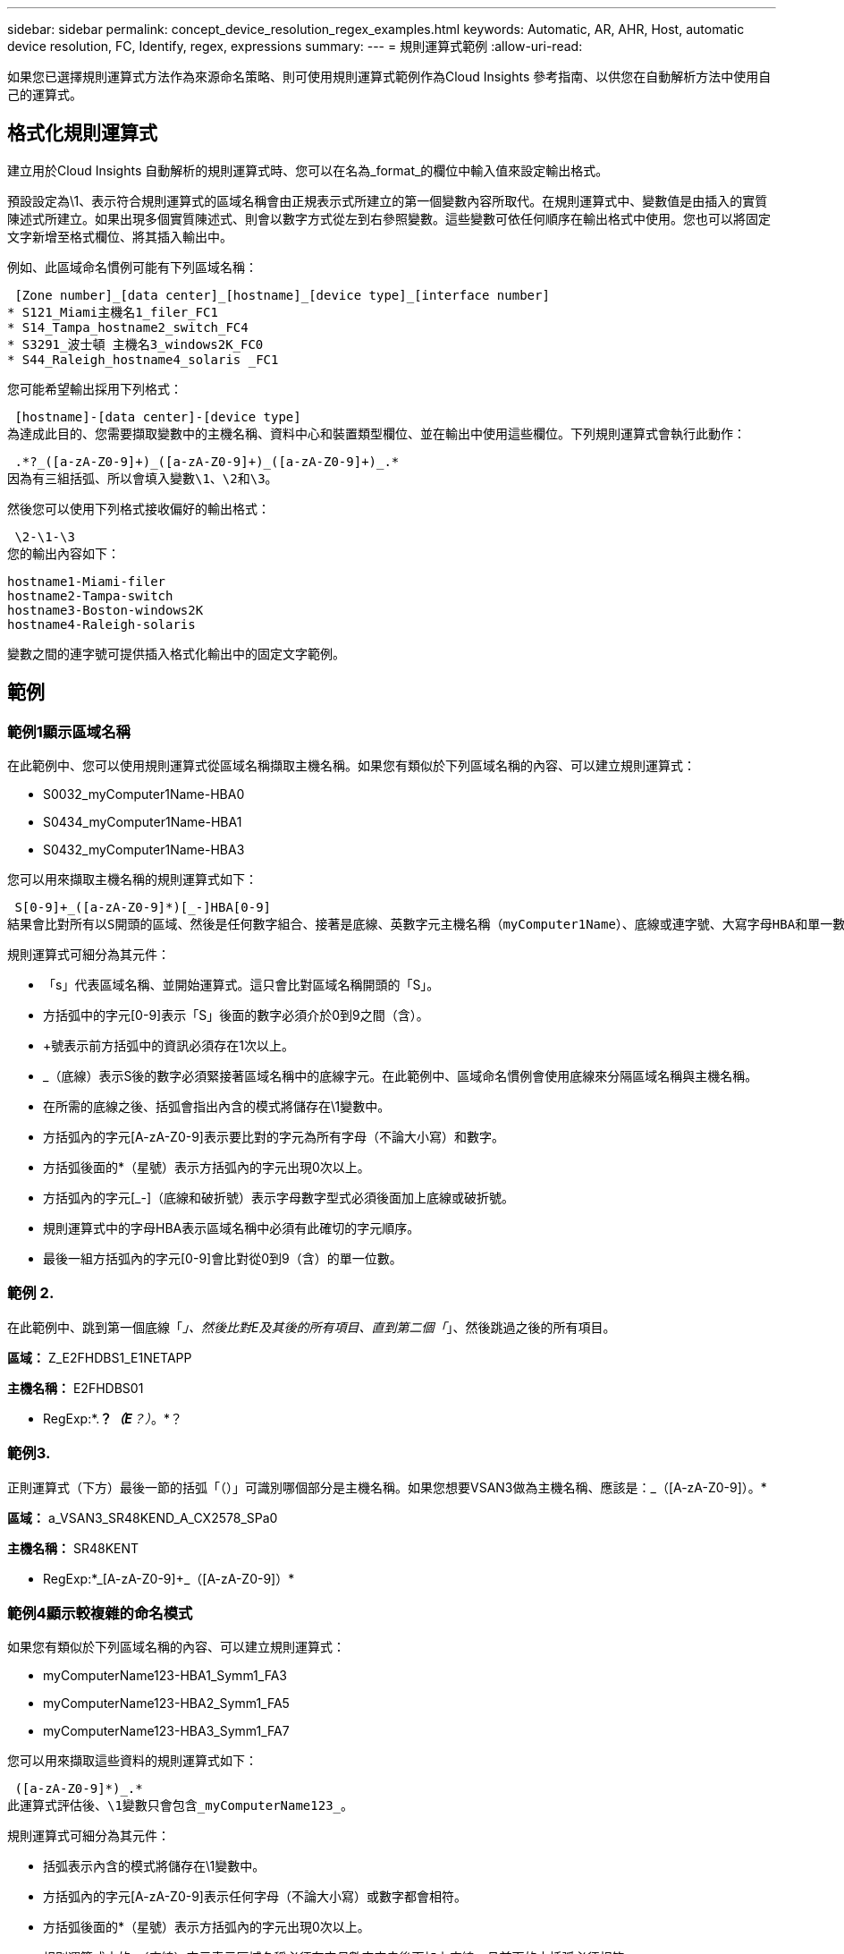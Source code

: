 ---
sidebar: sidebar 
permalink: concept_device_resolution_regex_examples.html 
keywords: Automatic, AR, AHR, Host, automatic device resolution, FC, Identify, regex, expressions 
summary:  
---
= 規則運算式範例
:allow-uri-read: 


[role="lead"]
如果您已選擇規則運算式方法作為來源命名策略、則可使用規則運算式範例作為Cloud Insights 參考指南、以供您在自動解析方法中使用自己的運算式。



== 格式化規則運算式

建立用於Cloud Insights 自動解析的規則運算式時、您可以在名為_format_的欄位中輸入值來設定輸出格式。

預設設定為\1、表示符合規則運算式的區域名稱會由正規表示式所建立的第一個變數內容所取代。在規則運算式中、變數值是由插入的實質陳述式所建立。如果出現多個實質陳述式、則會以數字方式從左到右參照變數。這些變數可依任何順序在輸出格式中使用。您也可以將固定文字新增至格式欄位、將其插入輸出中。

例如、此區域命名慣例可能有下列區域名稱：

 [Zone number]_[data center]_[hostname]_[device type]_[interface number]
* S121_Miami主機名1_filer_FC1
* S14_Tampa_hostname2_switch_FC4
* S3291_波士頓 主機名3_windows2K_FC0
* S44_Raleigh_hostname4_solaris _FC1


您可能希望輸出採用下列格式：

 [hostname]-[data center]-[device type]
為達成此目的、您需要擷取變數中的主機名稱、資料中心和裝置類型欄位、並在輸出中使用這些欄位。下列規則運算式會執行此動作：

 .*?_([a-zA-Z0-9]+)_([a-zA-Z0-9]+)_([a-zA-Z0-9]+)_.*
因為有三組括弧、所以會填入變數\1、\2和\3。

然後您可以使用下列格式接收偏好的輸出格式：

 \2-\1-\3
您的輸出內容如下：

....
hostname1-Miami-filer
hostname2-Tampa-switch
hostname3-Boston-windows2K
hostname4-Raleigh-solaris
....
變數之間的連字號可提供插入格式化輸出中的固定文字範例。



== 範例



=== 範例1顯示區域名稱

在此範例中、您可以使用規則運算式從區域名稱擷取主機名稱。如果您有類似於下列區域名稱的內容、可以建立規則運算式：

* S0032_myComputer1Name-HBA0
* S0434_myComputer1Name-HBA1
* S0432_myComputer1Name-HBA3


您可以用來擷取主機名稱的規則運算式如下：

 S[0-9]+_([a-zA-Z0-9]*)[_-]HBA[0-9]
結果會比對所有以S開頭的區域、然後是任何數字組合、接著是底線、英數字元主機名稱（myComputer1Name）、底線或連字號、大寫字母HBA和單一數字（0-9）。單一主機名稱就會儲存在*\1*變數中。

規則運算式可細分為其元件：

* 「s」代表區域名稱、並開始運算式。這只會比對區域名稱開頭的「S」。
* 方括弧中的字元[0-9]表示「S」後面的數字必須介於0到9之間（含）。
* +號表示前方括弧中的資訊必須存在1次以上。
* _（底線）表示S後的數字必須緊接著區域名稱中的底線字元。在此範例中、區域命名慣例會使用底線來分隔區域名稱與主機名稱。
* 在所需的底線之後、括弧會指出內含的模式將儲存在\1變數中。
* 方括弧內的字元[A-zA-Z0-9]表示要比對的字元為所有字母（不論大小寫）和數字。
* 方括弧後面的*（星號）表示方括弧內的字元出現0次以上。
* 方括弧內的字元[_-]（底線和破折號）表示字母數字型式必須後面加上底線或破折號。
* 規則運算式中的字母HBA表示區域名稱中必須有此確切的字元順序。
* 最後一組方括弧內的字元[0-9]會比對從0到9（含）的單一位數。




=== 範例 2.

在此範例中、跳到第一個底線「_」、然後比對E及其後的所有項目、直到第二個「_」、然後跳過之後的所有項目。

*區域：* Z_E2FHDBS1_E1NETAPP

*主機名稱：* E2FHDBS01

* RegExp:*.*？_（E*？）_。*？



=== 範例3.

正則運算式（下方）最後一節的括弧「（）」可識別哪個部分是主機名稱。如果您想要VSAN3做為主機名稱、應該是：[A-zA-Z0-9]+_（[A-zA-Z0-9]+）。*

*區域：* a_VSAN3_SR48KEND_A_CX2578_SPa0

*主機名稱：* SR48KENT

* RegExp:*[A-zA-Z0-9]+_[A-zA-Z0-9]+_（[A-zA-Z0-9]+）*



=== 範例4顯示較複雜的命名模式

如果您有類似於下列區域名稱的內容、可以建立規則運算式：

* myComputerName123-HBA1_Symm1_FA3
* myComputerName123-HBA2_Symm1_FA5
* myComputerName123-HBA3_Symm1_FA7


您可以用來擷取這些資料的規則運算式如下：

 ([a-zA-Z0-9]*)_.*
此運算式評估後、\1變數只會包含_myComputerName123_。

規則運算式可細分為其元件：

* 括弧表示內含的模式將儲存在\1變數中。
* 方括弧內的字元[A-zA-Z0-9]表示任何字母（不論大小寫）或數字都會相符。
* 方括弧後面的*（星號）表示方括弧內的字元出現0次以上。
* 規則運算式中的_（底線）字元表示區域名稱必須在字母數字字串後面加上底線、且前面的方括弧必須相符。
* 。（句點）符合任何字元（萬用字元）。
* *（星號）表示前一個句點的萬用字元可能出現0次以上。
+
也就是說、組合.*代表任何字元、任意次數。





=== 範例5顯示不含模式的區域名稱

如果您有類似於下列區域名稱的內容、可以建立規則運算式：

* myComputerName_HBA1_Symm1_FA1
* myComputerName123_HBA1_Symm1_FA1


您可以用來擷取這些資料的規則運算式如下：

 (.*?)_.*
1變數會包含_myComputerName_（在第一個區域名稱範例中）或_myComputerName123_（在第二個區域名稱範例中）。因此、此規則運算式會比對第一個底線之前的所有項目。

規則運算式可細分為其元件：

* 括弧表示內含的模式將儲存在\1變數中。
* .*（句點星號）會比對任何字元、任意次數。
* 方括弧後面的*（星號）表示方括弧內的字元出現0次以上。
* ？字元可讓比對變得無貪度。這迫使它在第一個底線而非最後一個底線停止比對。
* 字元_.*符合找到的第一個底線及其後的所有字元。




=== 範例6顯示具有模式的電腦名稱

如果您有類似於下列區域名稱的內容、可以建立規則運算式：

* storage1_Switch1_myComputerName123A_A1_FC1
* Storage2_Switch2_myComputerName123B_A2_FC2
* Storage3_Switch3_myComputerName123T_A3_FC3


您可以用來擷取這些資料的規則運算式如下：

 .*?_.*?_([a-zA-Z0-9]*[ABT])_.*
由於區域命名慣例具有更多的模式、因此我們可以使用上述運算式、將主機名稱（範例中為myComputerName）的所有執行個體、以A、A B或T結尾、並將該主機名稱置於\1變數中。

規則運算式可細分為其元件：

* .*（句點星號）會比對任何字元、任意次數。
* ？字元可讓比對變得無貪度。這迫使它在第一個底線而非最後一個底線停止比對。
* 底線字元符合區域名稱中的第一個底線。
* 因此、第一個.*?_組合會符合第一個區域名稱範例中的字元storage1_。
* 第二個.*？_組合的行為與第一個區域名稱範例中的Switch1_類似。
* 括弧表示內含的模式將儲存在\1變數中。
* 方括弧內的字元[A-zA-Z0-9]表示任何字母（不論大小寫）或數字都會相符。
* 方括弧後面的*（星號）表示方括弧內的字元出現0次以上。
* 規則運算式[ABT]中的方括弧字元會比對區域名稱中必須為A、B或T的單一字元
* 括弧後面的_（底線）表示必須在[ABT]字元相符之後加上底線。
* .*（句點星號）會比對任何字元、任意次數。


因此、此結果會導致\1變數包含下列任何英數字元字串：

* 前面有一些英數字元和兩個底線
* 後面加上底線（然後是任意數量的英數字元）
* 在第三個底線之前、有A、B或T的最終字元。




=== 範例7.

*區域：* myComputerName123_HBA1_Symm1_FA1

*主機名稱：* myComputerName123

* RegExp:*（[A-zA-Z0-9]+）_.*



=== 範例8.

此範例會找出第一個_之前的所有項目。

區域：MyComputerName_HBA1_Symm1_FA1

MyComputerName123_HBA1_Symm1_FA1

主機名稱：MyComputerName

regexp：（.*？）_.*



=== 範例9.

此範例會找出第1 _個之後的所有項目、直到第二個_。

*區域：* Z_MyComputerName_StorageName

*主機名稱：* MyComputerName

* RegExp:*.*？_（.*？）_.*？



=== 範例10.

此範例從區域範例中擷取「MyComputerName123」。

*區域：* storage1_Switch1_MyComputerName123A_A1_FC1

Storage2_Switch2_MyComputerName123B_A2_FC2

Storage3_Switch3_MyComputerName123T_A3_FC3

*主機名稱：* MyComputerName123

* RegExp:*.*？_.*（[A-zA-Z0-9]+）*[ABT]_.*



=== 範例11.

*區域：* storage1_Switch1_MyComputerName123A_A1_FC1

*主機名稱：* MyComputerName123A

* RegExp:*.*？_.*（[A-zA-Z0-9]+）_.*？_



=== 範例12

^（規避或插入符號）*內部方括弧*會否定運算式、例如、[^FF]表示大寫或小寫F以外的任何項目、而[^A-z]則表示除大小寫a到z以外的所有項目、在上述情況下、除_以外的任何項目。format陳述式會在輸出主機名稱中加入"-"。

*區域：* MHS_apps44_d_a_10a0_0429

*主機名稱：* MHS-apps44至d

* RegExp:*（[^_]+）_（[AB]）。* Cloud Insights 格式化於下列項目：\1-\2（[^_]+）_（[^_]+）_（[^_]+）。*格式化Cloud Insights 於下列項目：\1-\2-\3



=== 範例13

在此範例中、儲存別名以「\」分隔、運算式需要使用「\」來定義字串中實際使用的是「\」、而這些不是運算式本身的一部分。

*儲存別名：*\hosts\E2DOC01C1\E2DOC01N1.

*主機名稱：* E2DOC01N1.

* RegExp:*\.*？\.*？（.*？）



=== 範例14

此範例從區域範例中擷取「PD-RV-W-AD-2」。

*區域：* PD_D-PD-RV-W-AD-2_01

*主機名稱：* PD-RV-W-AD-2

* RegExp:*[^-]+-(.*-\d+).*



=== 範例15

在此案例中的格式設定會將「US-BV-」新增至主機名稱。

*區域：* SRV_USB VM11_F1

*主機名稱：* US-BV-M11

* RegExp:* SRV_USBV（[A-ZA-Z0-9]+）_F[12]

*格式：* US-BV-\1
